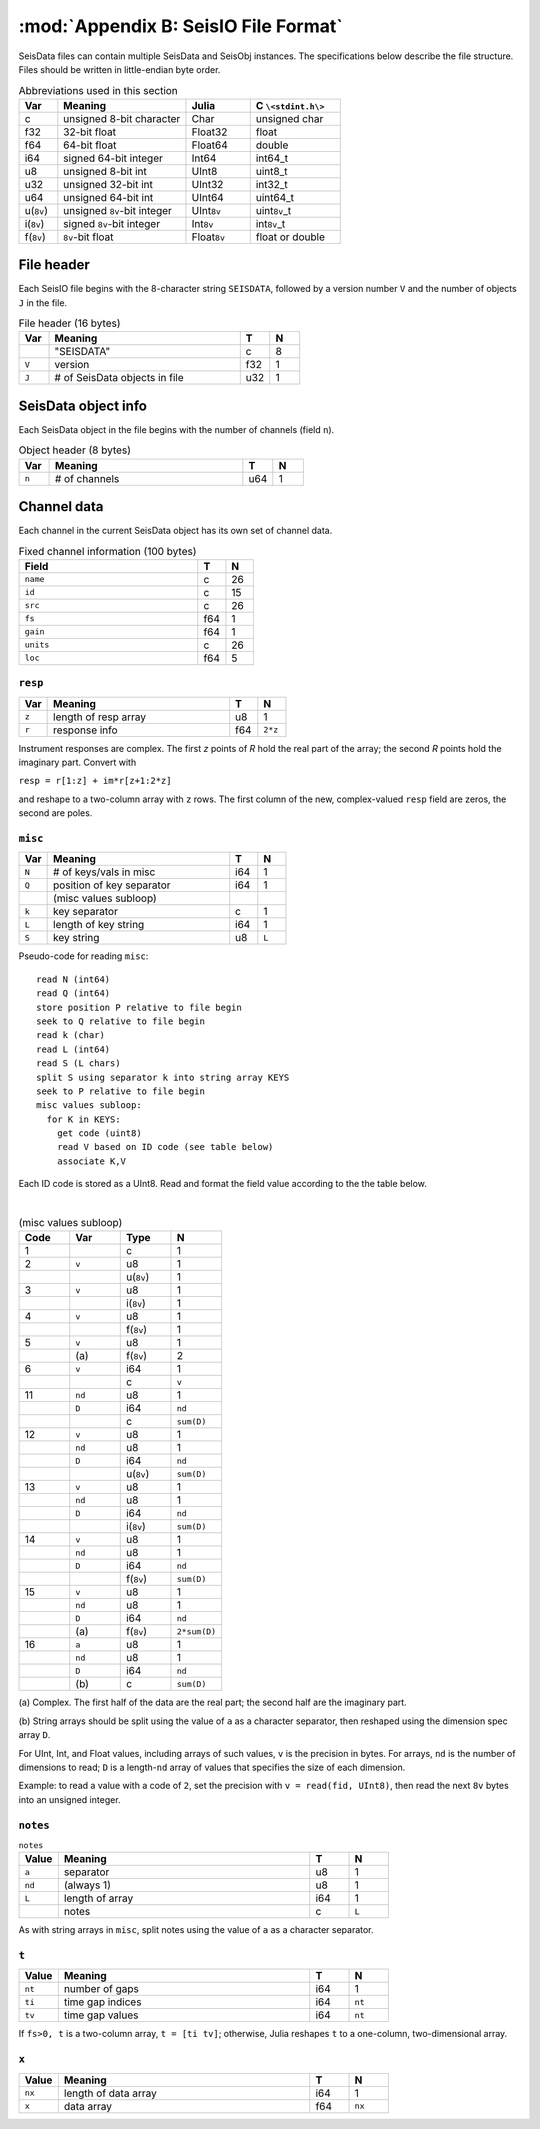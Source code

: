 .. _seisdata_file_format:

*************************************
:mod:`Appendix B: SeisIO File Format`
*************************************
SeisData files can contain multiple SeisData and SeisObj instances. The specifications below describe the file structure. Files should be written in little-endian byte order.

.. csv-table:: Abbreviations used in this section
  :header: Var, Meaning, Julia, C ``\<stdint.h\>``
  :widths: 3, 10, 5, 7

  c, unsigned 8-bit character, Char, unsigned char
  f32, 32-bit float, Float32, float
  f64, 64-bit float, Float64, double
  i64, signed 64-bit integer, Int64, int64_t
  u8, unsigned 8-bit int, UInt8, uint8_t
  u32, unsigned 32-bit int, UInt32, int32_t
  u64, unsigned 64-bit int, UInt64, uint64_t
  u(``8v``), unsigned ``8v``-bit integer, UInt\ ``8v``\ , uint\ ``8v``\_t
  i(``8v``), signed ``8v``-bit integer, Int\ ``8v``\ , int\ ``8v``\_t
  f(``8v``), ``8v``-bit float, Float\ ``8v``\ , float or double

File header
===========
Each SeisIO file begins with the 8-character string ``SEISDATA``, followed by a version number ``V`` and the number of objects ``J`` in the file.

.. csv-table:: File header (16 bytes)
  :header: Var, Meaning, T, N
  :widths: 5, 32, 5, 5

  ,\"SEISDATA\",c,8
  ``V``,version,f32,1
  ``J``,\# of SeisData objects in file,u32,1

SeisData object info
====================
Each SeisData object in the file begins with the number of channels (field ``n``).

.. csv-table:: Object header (8 bytes)
  :header: Var, Meaning, T, N
  :widths: 5, 32, 5, 5

  ``n``,\# of channels,u64,1

Channel data
============
Each channel in the current SeisData object has its own set of channel data.

.. csv-table:: Fixed channel information (100 bytes)
  :header: Field, T, N
  :widths: 32, 5, 5

  ``name``,c,26
  ``id``,c,15
  ``src``,c,26
  ``fs``,f64,1
  ``gain``,f64,1
  ``units``,c,26
  ``loc``,f64,5

``resp``
^^^^^^^^

.. csv-table::
  :header: Var, Meaning, T, N
  :widths: 5, 32, 5, 5

  ``z``,length of resp array,u8,1
  ``r``,response info,f64,``2*z``

Instrument responses are complex. The first *z* points of *R* hold the real part of the array; the second *R* points hold the imaginary part. Convert with

``resp = r[1:z] + im*r[z+1:2*z]``

and reshape to a two-column array with ``z`` rows. The first column of the new, complex-valued ``resp`` field are zeros, the second are poles.

``misc``
^^^^^^^^

.. csv-table::
    :header: Var, Meaning, T, N
    :widths: 5, 32, 5, 5

    ``N``,\# of keys/vals in misc,i64,1
    ``Q``,position of key separator,i64,1
      ,(misc values subloop),,
    ``k``,key separator,c,1
    ``L``,length of key string,i64,1
    ``S``,key string,u8,``L``


Pseudo-code for reading ``misc``:

::

  read N (int64)
  read Q (int64)
  store position P relative to file begin
  seek to Q relative to file begin
  read k (char)
  read L (int64)
  read S (L chars)
  split S using separator k into string array KEYS
  seek to P relative to file begin
  misc values subloop:
    for K in KEYS:
      get code (uint8)
      read V based on ID code (see table below)
      associate K,V

Each ID code is stored as a UInt8. Read and format the field value according to the the table below.

|

.. csv-table:: (misc values subloop)
  :header: Code, Var, Type, N
  :widths: 5, 5, 5, 5

  1, , c , 1
  2, ``v``, u8, 1
  , , u(``8v``), 1
  3, ``v``, u8, 1
  , , i(``8v``), 1
  4, ``v``, u8, 1
  , , f(``8v``), 1
  5, ``v``, u8, 1
  , \(a\), f(``8v``), 2
  6, ``v``, i64, 1
  , , c, ``v``
  11, ``nd``, u8 , 1
  , ``D``, i64, ``nd``
  , , c, ``sum(D)``
  12, ``v``, u8 , 1
  , ``nd``, u8 , 1
  , ``D``, i64, ``nd``
  , , u(``8v``), ``sum(D)``
  13, ``v``, u8 , 1
  , ``nd``, u8 , 1
  , ``D``, i64, ``nd``
  , , i(``8v``), ``sum(D)``
  14, ``v``, u8 , 1
  , ``nd``, u8 , 1
  , ``D``, i64, ``nd``
  , , f(``8v``), ``sum(D)``
  15, ``v``, u8 , 1
  , ``nd``, u8 , 1
  , ``D``, i64, ``nd``
  , \(a\), f(``8v``), ``2*sum(D)``
  16, ``a``, u8 , 1
  , ``nd``, u8 , 1
  , ``D``, i64, ``nd``
  , \(b\), c, ``sum(D)``


\(a\) Complex. The first half of the data are the real part; the second half are the imaginary part.

\(b\) String arrays should be split using the value of ``a`` as a character separator, then reshaped using the dimension spec array ``D``.

For UInt, Int, and Float values, including arrays of such values, ``v`` is the precision in bytes. For arrays, ``nd`` is the number of dimensions to read; ``D`` is a length-``nd`` array of values that specifies the size of each dimension.

Example: to read a value with a code of ``2``, set the precision with ``v = read(fid, UInt8)``, then read the next ``8v`` bytes into an unsigned integer.

``notes``
^^^^^^^^^

.. csv-table:: ``notes``
  :header: Value, Meaning, T, N
  :widths: 5, 32, 5, 5

  ``a``, separator, u8, 1
  ``nd``, (always 1), u8, 1
  ``L``, length of array, i64, 1
  , notes, c, ``L``

As with string arrays in ``misc``, split notes using the value of ``a`` as a character separator.

``t``
^^^^^
.. csv-table::
  :header: Value, Meaning, T, N
  :widths: 5, 32, 5, 5

  ``nt``, number of gaps, i64, 1
  ``ti``, time gap indices, i64, ``nt``
  ``tv``, time gap values, i64, ``nt``

If ``fs>0, t`` is a two-column array, ``t = [ti tv]``; otherwise, Julia reshapes ``t`` to a one-column, two-dimensional array. 

``x``
^^^^^
.. csv-table::
  :header: Value, Meaning, T, N
  :widths: 5, 32, 5, 5

  ``nx``, length of data array, i64, 1
  ``x``, data array, f64, ``nx``
